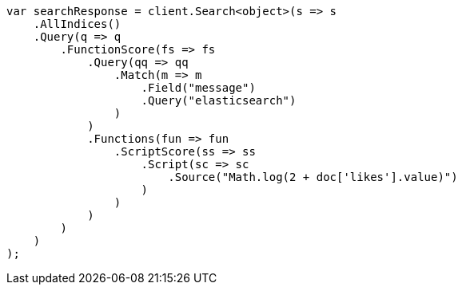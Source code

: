 // query-dsl/function-score-query.asciidoc:137

////
IMPORTANT NOTE
==============
This file is generated from method Line137 in https://github.com/elastic/elasticsearch-net/tree/master/src/Examples/Examples/QueryDsl/FunctionScoreQueryPage.cs#L133-L181.
If you wish to submit a PR to change this example, please change the source method above
and run dotnet run -- asciidoc in the ExamplesGenerator project directory.
////

[source, csharp]
----
var searchResponse = client.Search<object>(s => s
    .AllIndices()
    .Query(q => q
        .FunctionScore(fs => fs
            .Query(qq => qq
                .Match(m => m
                    .Field("message")
                    .Query("elasticsearch")
                )
            )
            .Functions(fun => fun
                .ScriptScore(ss => ss
                    .Script(sc => sc
                        .Source("Math.log(2 + doc['likes'].value)")
                    )
                )
            )
        )
    )
);
----
